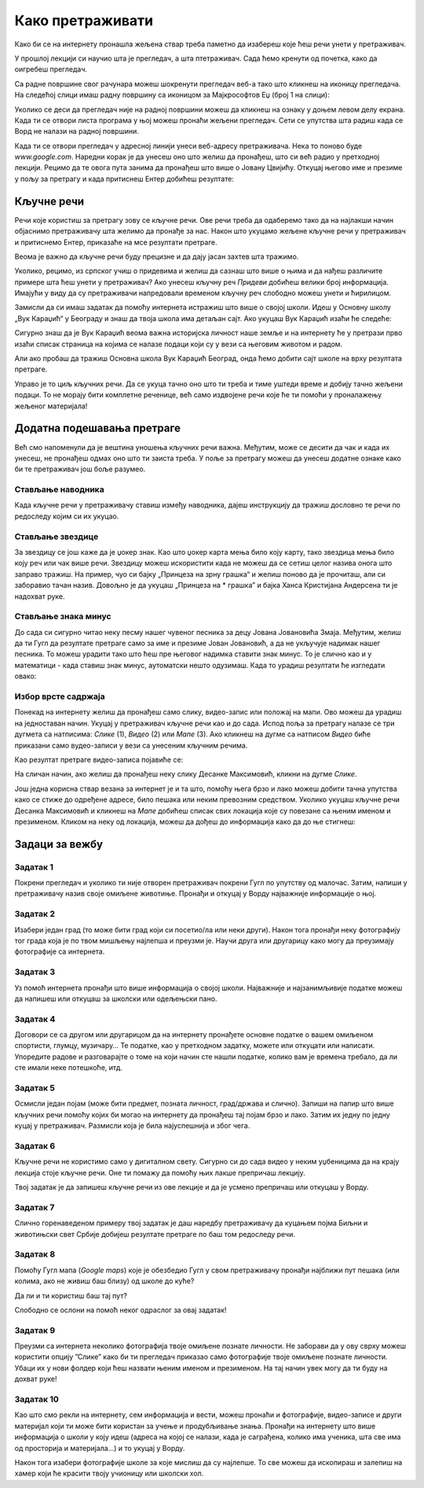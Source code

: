 Како претраживати
=================

Како би се на интернету пронашла жељена ствар треба паметно да изабереш које ћеш речи унети у претраживач. 


У прошлој лекцији си научио шта је прегледач, а шта птетраживач. Сада ћемо кренути од почетка, како да
оигребеш прегледач.

Са радне површине свог рачунара можеш шокренути прегледач веб-а тако што кликнеш на иконицу прегледача. На
следећој слици имаш радну површину са иконицом за Мајкрософтов Еџ (број 1 на слици):

.. image:: ../../_images/pi_3.png
   :width: 780
   :align: center

.. |win| image:: ../../_images/windows.png
            :width: 20px

Уколико се деси да прегледач није на радној површини можеш да кликнеш на ознаку |win| у доњем 
левом  делу екрана. 
Када ти се отвори листа програма у њој можеш пронаћи жељени прегледач. Сети се упутства шта радиш када се
Ворд не налази на  радној површини.

Када ти се отвори прегледач у адресној линији унеси веб-адресу  претраживача. 
Нека то поново буде  `www.google.com`. Наредни корак је да унесеш оно што желиш да пронађеш, што си већ
радио у претходној лекцији. Рецимо да те овога пута занима да пронађеш што више o Јовану Цвијићу. 
Откуцај његово име и презиме у пољу за претрагу и када притиснеш Ентер добићеш
резултате:

.. image:: ../../_images/pi_8.png
   :width: 780
   :align: center

Кључне речи
-----------

Речи које користиш за претрагу зову се кључне речи. Ове речи треба да одаберемо тако да на најлакши начин 
објаснимо претраживачу шта желимо да пронађе за нас. Након што укуцамо жељене кључне речи у претраживач и 
притиснемо Ентер, приказаће на мсе резултати претраге.

Веома је важно да кључне речи буду прецизне и да дају јасан захтев шта тражимо. 

Уколико, рецимо, из српског учиш о придевима и желиш да сазнаш што више о њима и да нађеш различите примере шта ћеш унети у претраживач?
Ако унесеш кључну реч *Придеви* добићеш велики број информација.
Имајући у виду да су претраживачи напредовали временом кључну реч слободно можеш унети и ћирилицом.


Замисли да си имаш задатак да помоћу интернета истражиш што више о својој школи. Идеш у Основну школу „Вук Караџић“ 
у Београду и знаш да твоја школа има детаљан сајт. Ако укуцаш Вук Караџић изаћи ће следеће:

.. image:: ../../_images/pi_9.png
   :width: 780
   :align: center

.. questionnote::
 
   Шта мислиш због чега?
 
Сигурно знаш да је Вук Караџић веома важна историјска личност наше земље и на интернету ће у претрази прво изаћи 
списак страница на којима се налазе подаци који су у вези са његовим животом и радом.

Али ако пробаш да тражиш Основна школа Вук Караџић Београд, онда ћемо добити сајт школе на врху резултата претраге.
 
Управо је то циљ кључних речи. Да се укуца тачно оно што ти треба и тиме уштеди време и добију тачно жељени подаци. 
То не морају бити комплетне реченице, већ само издвојене речи које ће ти помоћи у проналажењу жељеног материјала!

.. questionnote::

   Твој друг из одељења Никола Петровић освојио је прво место на републичком такмичењу из математике. Знаш да су новине писале о томе. 
   У претраживач је унето само Никола и изашло је следеће:

   .. image:: ../../_images/pi_11.png
      :width: 780
      :align: center
 
   Шта мислиш због чега?

   Шта мислиш због чега чланак није изашао одмах?
 
   Шта је требало да укуцаш како би лакше нашао чланак?
 
Додатна подешавања претраге
---------------------------
	
Већ смо напоменули да је вештина уношења кључних речи важна.
Међутим, може се десити да чак и када их унесеш, не 
пронађеш одмах оно што ти заиста треба. 
У поље за претрагу можеш да унесеш додатне ознаке како би те претраживач још боље разумео.


Стављање наводника
~~~~~~~~~~~~~~~~~~

Када кључне речи у претраживачу ставиш између наводника, дајеш инструкцију да тражиш дословно те речи по редоследу 
којим си их укуцао.

.. image:: ../../_images/pi_12.png
   :width: 780
   :align: center


Стављање звездице
~~~~~~~~~~~~~~~~~

За звездицу се још каже да је џокер знак. Као што џокер карта мења било коју карту, 
тако звездица мења било коју реч или чак више речи. Звездицу можеш искористити 
када не можеш да се сетиш целог назива онога што заправо тражиш. 
На пример, чуо си бајку „Принцеза на зрну грашка“ и желиш 
поново да је прочиташ, али си заборавио тачан назив. Довољно је да укуцаш „Принцеза на * грашка” и бајка Ханса Кристијана 
Андерсена ти је надохват руке.


.. image:: ../../_images/pi_14.png
   :width: 780
   :align: center
   
Стављање знака минус
~~~~~~~~~~~~~~~~~~~~

До сада си сигурно читао неку песму нашег чувеног песника за децу Јована Јовановића Змаја. Међутим, желиш да ти Гугл да 
резултате претраге само за име и презиме Јован Јовановић, а да не укључује надимак нашег песника. То можеш урадити тако што 
ћеш пре његовог надимка ставити знак минус. То је слично као и у математици - када ставиш знак минус, аутоматски нешто 
одузимаш. Када то урадиш резултати ће изгледати овако:

.. image:: ../../_images/pi_15.png
   :width: 780
   :align: center


Избор врсте садржаја
~~~~~~~~~~~~~~~~~~~~

Понекад на интернету желиш да пронађеш само слику, видео-запис или положај на мапи. Ово можеш да урадиш на једноставан начин. 
Укуцај у претраживач кључне речи као и до сада. Испод поља за претрагу налазе се три дугмета са натписима: *Слике* (1), *Видео* (2) или *Мапе* (3). 
Ако кликнеш на дугме са натписом *Видео* биће приказани само вудео-записи у вези са унесеним кључним речима.


.. image:: ../../_images/pi_18.png
   :width: 780
   :align: center

Као резултат претраге видео-записа појавиће се:

.. image:: ../../_images/pi_20.png
   :width: 780
   :align: center

На сличан начин, ако желиш да пронађеш неку слику Десанке Максимовић, кликни на дугме *Слике*.
   
Још једна корисна ствар везана за интернет је и та што, помоћу њега брзо и лако можеш добити тачна упутства како се стиже до одређене адресе, 
било пешака или неким превозним 
средством. Уколико укуцаш кључне речи Десанка Максимовић и кликнеш на *Мапе* добићеш списак свих локација које су повезанe са њеним 
именом и презименом. Кликом на неку од локација, можеш да дођеш до информација како да до ње стигнеш:

.. image:: ../../_images/pi_22.png
   :width: 780
   :align: center
   

.. suggestionnote::

 Претрага интернета преко кључних речи је нешто за шта је потребно и одређено искуство. Немој се разочарати ако одмах, из прве, не пронађеш оно што ти је заиста потребно. Увек размисли још једном и пробај да укуцаш неке друге кључне речи. Временом ћеш бити све успешнији!


Задаци за вежбу
---------------

Задатак 1
~~~~~~~~~

Покрени прегледач и уколико ти није отворен претраживач покрени Гугл по упутству од малочас. Затим, напиши у 
претраживачу назив своје омиљене животиње. Пронађи и откуцај у Ворду најважније информације о њој.

Задатак 2
~~~~~~~~~

Изабери један град (то може бити град који си посетио/ла или неки други). Након тога пронађи неку фотографију тог града 
која је по твом мишљењу најлепша и преузми је. Научи друга или другарицу како могу да преузимају фотографије са интернета.

Задатак 3
~~~~~~~~~

Уз помоћ интернета пронађи што више информација о својој школи. Најважније и најзанимљивије податке можеш да напишеш или 
откуцаш за школски или одељењски пано.

Задатак 4
~~~~~~~~~

Договори се са другом или другарицом да на интернету пронађете основне податке о вашем омиљеном спортисти, глумцу, музичару… 
Те податке, као у претходном задатку, можете или откуцати или написати. Упоредите радове и разговарајте о томе на који начин сте нашли податке, колико вам је времена требало, да ли сте имали неке потешкоће, итд.

Задатак 5
~~~~~~~~~

Осмисли један појам (може бити предмет, позната личност, град/држава и слично). Запиши на папир што више кључних речи помоћу 
којих би могао на интернету да пронађеш тај појам брзо и лако. Затим их једну по једну куцај у претраживач. Размисли која је била најуспешнија и због чега.

Задатак 6
~~~~~~~~~

Кључне речи не користимо само у дигиталном свету. Сигурно си до сада видео у неким уџбеницима да на крају лекција стоје 
кључне речи. Оне ти помажу да помоћу њих лакше препричаш лекцију. 

Твој задатак је да запишеш кључне речи из ове лекције и да је усмено препричаш или откуцаш у Ворду.

Задатак 7
~~~~~~~~~

Слично горенаведеном примеру твој задатак је даш наредбу претраживачу да куцањем појма Биљни и животињски свет Србије добијеш резултате претраге по баш том редоследу речи.

Задатак 8
~~~~~~~~~

Помоћу Гугл мапа (*Google maps*) које је обезбедио Гугл у свом претраживачу пронађи најближи пут пешака (или колима, ако не живиш баш близу) од школе до куће? 

Да ли и ти користиш баш тај пут?

Слободно се ослони на помоћ неког одраслог за овај задатак!

Задатак 9
~~~~~~~~~

Преузми са интернета неколико фотографија твоје омиљене познате личности. Не заборави да у ову сврху можеш користити опцију ”Слике” како би ти прегледач приказао само фотографије твоје омиљене познате личности. Убаци их у нови фолдер који ћеш назвати њеним именом и презименом. На тај начин увек могу да ти буду на дохват руке!

Задатак 10
~~~~~~~~~~

Као што смо рекли на интернету, сем информација и вести, можеш пронаћи и фотографије, видео-записе и други материјал који ти 
може бити користан за учење и продубљивање знања. Пронађи на интернету што више информација о школи у коју идеш 
(адреса на којој се налази, када је саграђена, колико има ученика, шта све има од просторија и материјала...) и то укуцај у 
Ворду. 

Након тога изабери фотографије школе за које мислиш да су најлепше. То све можеш да ископираш и залепиш на хамер који ће 
красити твоју учионицу или школски хол.

